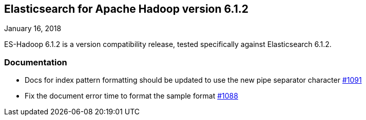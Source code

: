 [[eshadoop-6.1.2]]
== Elasticsearch for Apache Hadoop version 6.1.2
January 16, 2018

ES-Hadoop 6.1.2 is a version compatibility release, tested specifically against Elasticsearch 6.1.2.

[[docs-6.1.2]]
=== Documentation
* Docs for index pattern formatting should be updated to use the new pipe separator character
https://github.com/elastic/elasticsearch-hadoop/issues/1091[#1091]
* Fix the document error time to format the sample format
https://github.com/elastic/elasticsearch-hadoop/issues/1088[#1088]